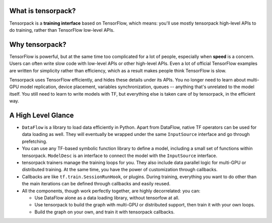 
What is tensorpack?
~~~~~~~~~~~~~~~~~~~

Tensorpack is a **training interface** based on TensorFlow, which means:
you'll use mostly tensorpack high-level APIs to do training, rather than TensorFlow low-level APIs.

Why tensorpack?
~~~~~~~~~~~~~~~~~~~

TensorFlow is powerful, but at the same time too complicated for a lot of people, especially when **speed** is a concern.
Users can often write slow code with low-level APIs or other high-level APIs.
Even a lot of official TensorFlow examples are written for simplicity rather than efficiency,
which as a result makes people think TensorFlow is slow.

Tensorpack uses TensorFlow efficiently, and hides these details under its APIs.
You no longer need to learn about
multi-GPU model replication, device placement, variables synchronization, queues -- anything that's unrelated to the model itself.
You still need to learn to write models with TF, but everything else is taken care of by tensorpack, in the efficient way.

A High Level Glance
~~~~~~~~~~~~~~~~~~~

.. image:: https://user-images.githubusercontent.com/1381301/29187907-2caaa740-7dc6-11e7-8220-e20ca52c3ca6.png


* ``DataFlow`` is a library to load data efficiently in Python.
  Apart from DataFlow, native TF operators can be used for data loading as well.
  They will eventually be wrapped under the same ``InputSource`` interface and go through prefetching.

* You can use any TF-based symbolic function library to define a model, including
  a small set of functions within tensorpack. ``ModelDesc`` is an interface to connect the model with the
  ``InputSource`` interface.

* tensorpack trainers manage the training loops for you.
  They also include data parallel logic for multi-GPU or distributed training.
  At the same time, you have the power of customization through callbacks.

* Callbacks are like ``tf.train.SessionRunHook``, or plugins. During training,
  everything you want to do other than the main iterations can be defined through callbacks and easily reused.

* All the components, though work perfectly together, are highly decorrelated: you can:

  * Use DataFlow alone as a data loading library, without tensorfow at all.
  * Use tensorpack to build the graph with multi-GPU or distributed support,
    then train it with your own loops.
  * Build the graph on your own, and train it with tensorpack callbacks.
